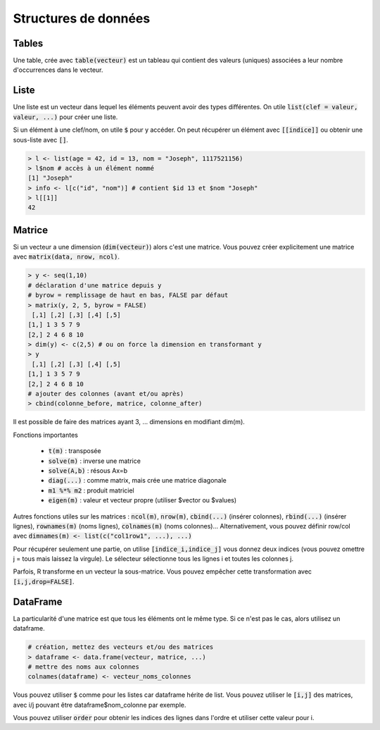 =====================
Structures de données
=====================

Tables
-------

Une table, crée avec :code:`table(vecteur)` est un tableau
qui contient des valeurs (uniques) associées a leur nombre d'occurrences
dans le vecteur.

Liste
------

Une liste est un vecteur dans lequel les éléments peuvent avoir des types différentes.
On utile :code:`list(clef = valeur, valeur, ...)` pour créer une liste.

Si un élément à une clef/nom, on utile :code:`$` pour y accéder. On peut récupérer
un élément avec :code:`[[indice]]` ou obtenir une sous-liste avec :code:`[]`.

.. code:: r

	> l <- list(age = 42, id = 13, nom = "Joseph", 1117521156)
	> l$nom # accès à un élément nommé
	[1] "Joseph"
	> info <- l[c("id", "nom")] # contient $id 13 et $nom "Joseph"
	> l[[1]]
	42

Matrice
---------

Si un vecteur a une dimension (:code:`dim(vecteur)`) alors
c'est une matrice. Vous pouvez créer explicitement une matrice
avec :code:`matrix(data, nrow, ncol)`.

.. code:: r

	> y <- seq(1,10)
	# déclaration d'une matrice depuis y
	# byrow = remplissage de haut en bas, FALSE par défaut
	> matrix(y, 2, 5, byrow = FALSE)
	 [,1] [,2] [,3] [,4] [,5]
	[1,] 1 3 5 7 9
	[2,] 2 4 6 8 10
	> dim(y) <- c(2,5) # ou on force la dimension en transformant y
	> y
	 [,1] [,2] [,3] [,4] [,5]
	[1,] 1 3 5 7 9
	[2,] 2 4 6 8 10
	# ajouter des colonnes (avant et/ou après)
	> cbind(colonne_before, matrice, colonne_after)

Il est possible de faire des matrices ayant 3, ... dimensions en modifiant
dim(m).

Fonctions importantes

	* :code:`t(m)` : transposée
	* :code:`solve(m)` : inverse une matrice
	* :code:`solve(A,b)` : résous Ax=b
	* :code:`diag(...)` : comme matrix, mais crée une matrice diagonale
	* :code:`m1 %*% m2` : produit matriciel
	* :code:`eigen(m)` : valeur et vecteur propre (utiliser $vector ou $values)

Autres fonctions utiles sur les matrices : :code:`ncol(m)`, :code:`nrow(m)`,
:code:`cbind(...)` (insérer colonnes), :code:`rbind(...)` (insérer lignes),
:code:`rownames(m)` (noms lignes), :code:`colnames(m)` (noms colonnes)...
Alternativement, vous pouvez définir row/col avec :code:`dimnames(m) <- list(c("col1row1", ...), ...)`

Pour récupérer seulement une partie, on utilise :code:`[indice_i,indice_j]`
vous donnez deux indices (vous pouvez omettre j = tous mais laissez la virgule).
Le sélecteur sélectionne tous les lignes i et toutes les colonnes j.

Parfois, R transforme en un vecteur la sous-matrice. Vous pouvez empêcher
cette transformation avec :code:`[i,j,drop=FALSE]`.

DataFrame
------------

La particularité d'une matrice est que tous les éléments
ont le même type. Si ce n'est pas le cas, alors utilisez
un dataframe.

.. code:: r

		# création, mettez des vecteurs et/ou des matrices
		> dataframe <- data.frame(vecteur, matrice, ...)
		# mettre des noms aux colonnes
		colnames(dataframe) <- vecteur_noms_colonnes

Vous pouvez utiliser :code:`$` comme pour les listes
car dataframe hérite de list. Vous pouvez utiliser le :code:`[i,j]`
des matrices, avec i/j pouvant être dataframe$nom_colonne par exemple.

Vous pouvez utiliser :code:`order` pour obtenir les indices des lignes
dans l'ordre et utiliser cette valeur pour i.